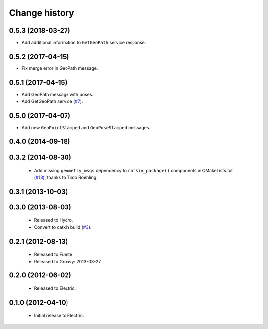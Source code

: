 Change history
==============

0.5.3 (2018-03-27)
------------------

* Add additional information to ``GetGeoPath`` service response.

0.5.2 (2017-04-15)
------------------

* Fix merge error in GeoPath message.

0.5.1 (2017-04-15)
------------------

* Add GeoPath message with poses.
* Add GetGeoPath service (`#7`_).

0.5.0 (2017-04-07)
------------------

* Add new ``GeoPointStamped`` and ``GeoPoseStamped`` messages.

0.4.0 (2014-09-18)
------------------

0.3.2 (2014-08-30)
------------------

 * Add missing ``geometry_msgs`` dependency to ``catkin_package()`` 
   components in CMakeLists.txt (`#13`_), thanks to Timo Roehling.

0.3.1 (2013-10-03)
------------------

0.3.0 (2013-08-03)
------------------

 * Released to Hydro.
 * Convert to catkin build (`#3`_).

0.2.1 (2012-08-13)
------------------

 * Released to Fuerte.
 * Released to Groovy: 2013-03-27.

0.2.0 (2012-06-02)
------------------

 * Released to Electric.

0.1.0 (2012-04-10)
------------------

 * Initial release to Electric.

.. _`#3`: https://github.com/ros-geographic-info/geographic_info/issues/3
.. _`#6`: https://github.com/ros-geographic-info/geographic_info/issues/6
.. _`#7`: https://github.com/ros-geographic-info/geographic_info/issues/7
.. _`#13`: https://github.com/ros-geographic-info/geographic_info/pull/13
